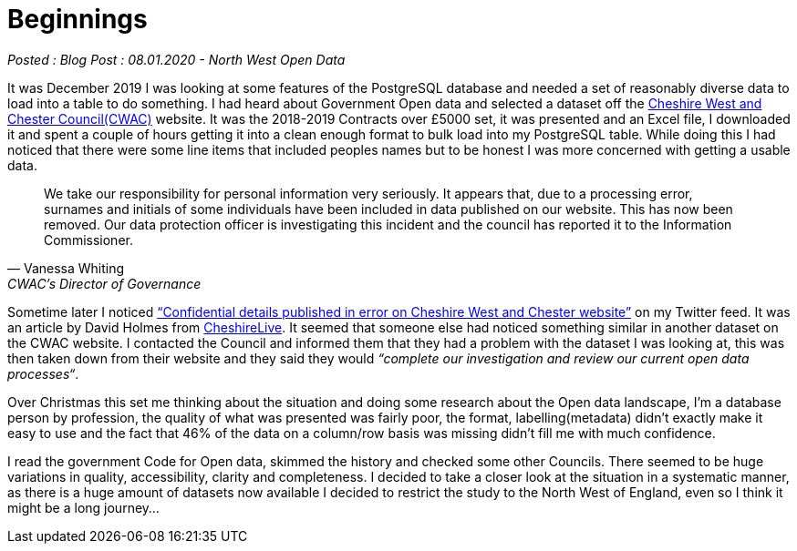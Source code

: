 = Beginnings

:author: North West Open Data
:revdate: 08.01.2020
:revremark: Blog Post
:description: My first ever look at local council data and a \
data breach by Cheshire West and Chester
:keywords: Council spending data, Cheshire Data Breach

_Posted : {revremark} : {revdate} - {author}_

It was December 2019 I was looking at some features of the PostgreSQL database
and needed a set of reasonably diverse data to load into a table to do
something.  I had heard about Government Open data and selected a dataset off
the
https://inside.cheshirewestandchester.gov.uk/find_out_more/datasets_and_statistics/opendata/contracts_over_5000[Cheshire
West and Chester Council(CWAC)] website. 
It was the 2018-2019 Contracts over £5000 set, it was presented and an Excel
file, I downloaded it and spent a couple of hours getting it into a clean enough
format to bulk load into my PostgreSQL table.  While doing this I had noticed
that there were some line items that included peoples names but to be honest I
was more concerned with getting a usable data.

[quote, Vanessa Whiting, CWAC’s Director of Governance]
____
We take our responsibility for personal information very seriously.  It appears
that, due to a processing error, surnames and initials of some individuals have
been included in data published on our website. 
This has now been removed. Our data protection officer is investigating this
incident and the council has reported it to the Information Commissioner.
____

Sometime later I noticed
https://www.cheshire-live.co.uk/news/chester-cheshire-news/confidential-details-published-error-cheshire-17403564[“Confidential
details published in error on Cheshire West and Chester website”] on my Twitter
feed. 
It was an article by David Holmes from
https://www.cheshire-live.co.uk/[CheshireLive]. It seemed that someone else had
noticed something similar in another dataset on the CWAC website. 
I contacted the Council and informed them that they had a problem with the
dataset I was looking at, this was then taken down from their website and they
said they would _“complete our investigation and review our current open data
processes“_.

Over Christmas this set me thinking about the situation and doing some research
about the Open data landscape, I’m a database person by profession, the quality
of what was presented was fairly poor, the format, labelling(metadata) didn’t
exactly make it easy to use and the fact that 46% of the data on a column/row
basis was missing didn’t fill me with much confidence. 

I read the government Code for Open data, skimmed the history and checked some
other Councils. 
There seemed to be huge variations in quality, accessibility, clarity and
completeness. 
I decided to take a closer look at the situation in a systematic manner, as
there is a huge amount of datasets now available I decided to restrict the study
to the North West of England, even so I think it might be a long journey…



